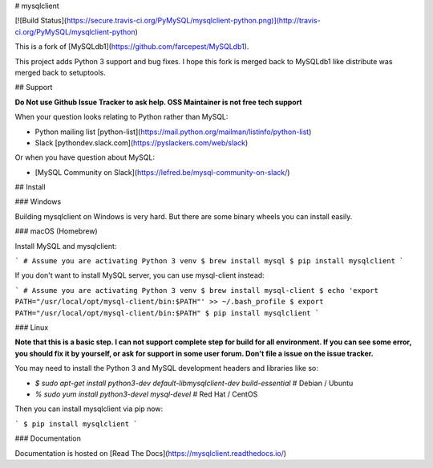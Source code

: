 # mysqlclient

[![Build Status](https://secure.travis-ci.org/PyMySQL/mysqlclient-python.png)](http://travis-ci.org/PyMySQL/mysqlclient-python)

This is a fork of [MySQLdb1](https://github.com/farcepest/MySQLdb1).

This project adds Python 3 support and bug fixes.
I hope this fork is merged back to MySQLdb1 like distribute was merged back to setuptools.


## Support

**Do Not use Github Issue Tracker to ask help.  OSS Maintainer is not free tech support**

When your question looks relating to Python rather than MySQL:

* Python mailing list [python-list](https://mail.python.org/mailman/listinfo/python-list)
* Slack [pythondev.slack.com](https://pyslackers.com/web/slack)

Or when you have question about MySQL:

* [MySQL Community on Slack](https://lefred.be/mysql-community-on-slack/)


## Install

### Windows

Building mysqlclient on Windows is very hard.
But there are some binary wheels you can install easily.

### macOS (Homebrew)

Install MySQL and mysqlclient:

```
# Assume you are activating Python 3 venv
$ brew install mysql
$ pip install mysqlclient
```

If you don't want to install MySQL server, you can use mysql-client instead:

```
# Assume you are activating Python 3 venv
$ brew install mysql-client
$ echo 'export PATH="/usr/local/opt/mysql-client/bin:$PATH"' >> ~/.bash_profile
$ export PATH="/usr/local/opt/mysql-client/bin:$PATH"
$ pip install mysqlclient
```

### Linux

**Note that this is a basic step.  I can not support complete step for build for all
environment.  If you can see some error, you should fix it by yourself, or ask for
support in some user forum.  Don't file a issue on the issue tracker.**

You may need to install the Python 3 and MySQL development headers and libraries like so:

* `$ sudo apt-get install python3-dev default-libmysqlclient-dev build-essential`  # Debian / Ubuntu
* `% sudo yum install python3-devel mysql-devel`  # Red Hat / CentOS

Then you can install mysqlclient via pip now:

```
$ pip install mysqlclient
```

### Documentation

Documentation is hosted on [Read The Docs](https://mysqlclient.readthedocs.io/)



